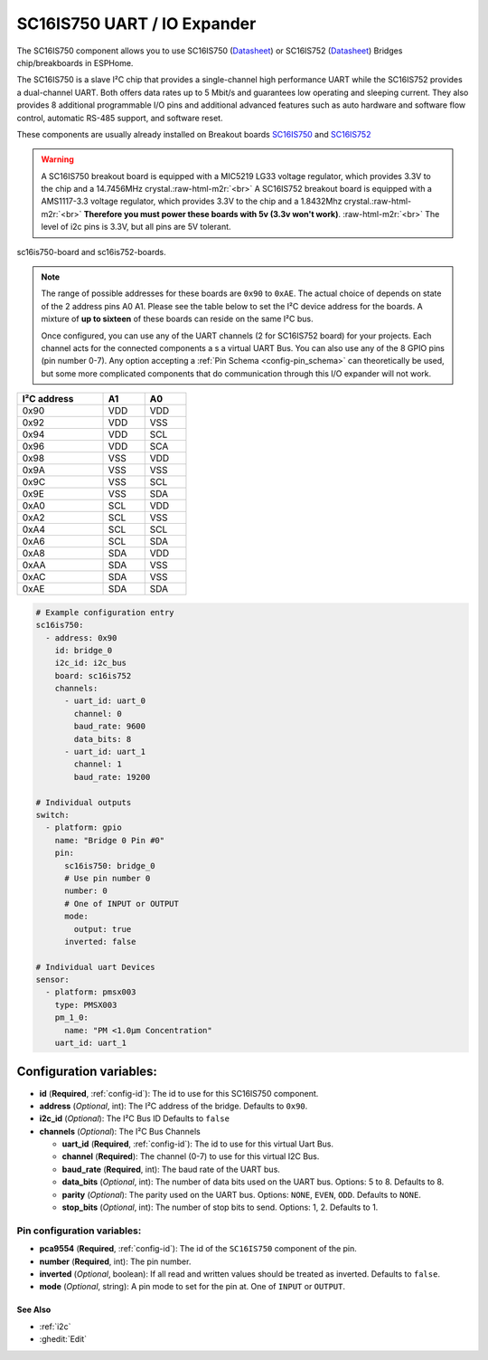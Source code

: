SC16IS750 UART / IO Expander
============================

.. TODO need to make a very compressed image for TOC
.. seo::
    :description: Instructions for setting up SC16IS750 I²C Bridge in ESPHome.
    :image: sdp31.jpg

.. role:: raw-html-m2r(raw)
   :format: html

The SC16IS750 component allows you to use SC16IS750
(`Datasheet <https://www.nxp.com/docs/en/data-sheet/SC16IS740_750_760.pdf>`__)
or SC16IS752 (`Datasheet <https://www.nxp.com/docs/en/data-sheet/SC16IS752_SC16IS762.pdf>`__)
Bridges chip/breakboards in ESPHome. 

The SC16IS750 is a slave I²C chip that provides a single-channel high
performance UART while the SC16IS752 provides a dual-channel UART. 
Both offers data rates up to 5 Mbit/s and guarantees low operating and
sleeping current. They also provides 8 additional programmable I/O pins and
additional advanced features such as auto
hardware and software flow control, automatic RS-485 support, and software reset. 

These components are usually already installed on Breakout boards 
`SC16IS750 <https://www.aliexpress.com/premium/sc16is750-board.html>`__
and `SC16IS752 <https://www.aliexpress.com/premium/sc16is752-board.html>`__

.. warning:: 
  A SC16IS750 breakout board is equipped with a MIC5219 LG33 voltage regulator, 
  which provides 3.3V to the chip and a 14.7456MHz crystal.\ :raw-html-m2r:`<br>`
  A SC16IS752 breakout board is equipped with a AMS1117-3.3 voltage regulator, 
  which provides 3.3V to the chip and a 1.8432Mhz crystal.\ :raw-html-m2r:`<br>`
  **Therefore you must power these boards with 5v (3.3v won't work)**. \ :raw-html-m2r:`<br>`
  The level of i2c pins is 3.3V, but all pins are 5V tolerant.

.. TODO here we should provide the figure of both boards side by side
.. figure:: images/r307-full.jpg
    :align: center
    :width: 80.0%

    sc16is750-board and sc16is752-boards.

.. note:: 
  The range of possible addresses for these boards are ``0x90`` to ``0xAE``.
  The actual choice of  depends on state of the 2 address pins A0 A1. 
  Please see the table below to set the I²C device address for the boards.
  A mixture of **up to sixteen** of these boards can reside on the same I²C bus.

  Once configured, you can use any of the UART channels (2 for SC16IS752
  board) for your projects. Each channel acts for the connected components a
  s a virtual UART Bus. You can also use any of the 8 GPIO pins (pin number
  0-7). Any option accepting a :ref:`Pin Schema <config-pin_schema>` can theoretically 
  be used, but some more complicated components that do communication through 
  this I/O expander will not work.

.. list-table::
   :header-rows: 1
   :width: 300px
   :align: left

   * - I²C address
     - A1
     - A0
   * - 0x90
     - VDD
     - VDD
   * - 0x92
     - VDD
     - VSS
   * - 0x94
     - VDD
     - SCL
   * - 0x96
     - VDD
     - SCA
   * - 0x98
     - VSS
     - VDD
   * - 0x9A
     - VSS
     - VSS
   * - 0x9C
     - VSS
     - SCL
   * - 0x9E
     - VSS
     - SDA
   * - 0xA0
     - SCL
     - VDD
   * - 0xA2
     - SCL
     - VSS
   * - 0xA4
     - SCL
     - SCL
   * - 0xA6
     - SCL
     - SDA
   * - 0xA8
     - SDA
     - VDD
   * - 0xAA
     - SDA
     - VSS
   * - 0xAC
     - SDA
     - VSS
   * - 0xAE
     - SDA
     - SDA

.. code-block:: yaml

    # Example configuration entry
    sc16is750:
      - address: 0x90
        id: bridge_0
        i2c_id: i2c_bus
        board: sc16is752
        channels: 
          - uart_id: uart_0
            channel: 0
            baud_rate: 9600
            data_bits: 8
          - uart_id: uart_1
            channel: 1
            baud_rate: 19200

    # Individual outputs
    switch:
      - platform: gpio
        name: "Bridge 0 Pin #0"
        pin:
          sc16is750: bridge_0
          # Use pin number 0
          number: 0
          # One of INPUT or OUTPUT
          mode:
            output: true
          inverted: false
    
    # Individual uart Devices
    sensor:
      - platform: pmsx003
        type: PMSX003
        pm_1_0:
          name: "PM <1.0µm Concentration"
        uart_id: uart_1

Configuration variables:
~~~~~~~~~~~~~~~~~~~~~~~~

- **id** (**Required**, :ref:`config-id`): The id to use for this SC16IS750 component.
- **address** (*Optional*, int): The I²C address of the bridge.
  Defaults to ``0x90``.
- **i2c_id** (*Optional*): The I²C Bus ID
  Defaults to ``false`` 
- **channels** (*Optional*): The I²C Bus Channels

  - **uart_id** (**Required**, :ref:`config-id`): The id to use for this virtual Uart Bus.
  - **channel** (**Required**): The channel (0-7) to use for this virtual I2C Bus.
  - **baud_rate** (**Required**, int): The baud rate of the UART bus.
  - **data_bits** (*Optional*, int): The number of data bits used on the UART bus. Options: 5 to 8. Defaults to 8.
  - **parity** (*Optional*): The parity used on the UART bus. Options: ``NONE``, ``EVEN``, ``ODD``. Defaults to ``NONE``.
  - **stop_bits** (*Optional*, int): The number of stop bits to send. Options: 1, 2. Defaults to 1.

Pin configuration variables:
****************************

- **pca9554** (**Required**, :ref:`config-id`): The id of the ``SC16IS750`` component of the pin.
- **number** (**Required**, int): The pin number.
- **inverted** (*Optional*, boolean): If all read and written values
  should be treated as inverted. Defaults to ``false``.
- **mode** (*Optional*, string): A pin mode to set for the pin at. One of ``INPUT`` or ``OUTPUT``.

.. TODO must be completed 
See Also
--------

- :ref:`i2c`
- :ghedit:`Edit`
